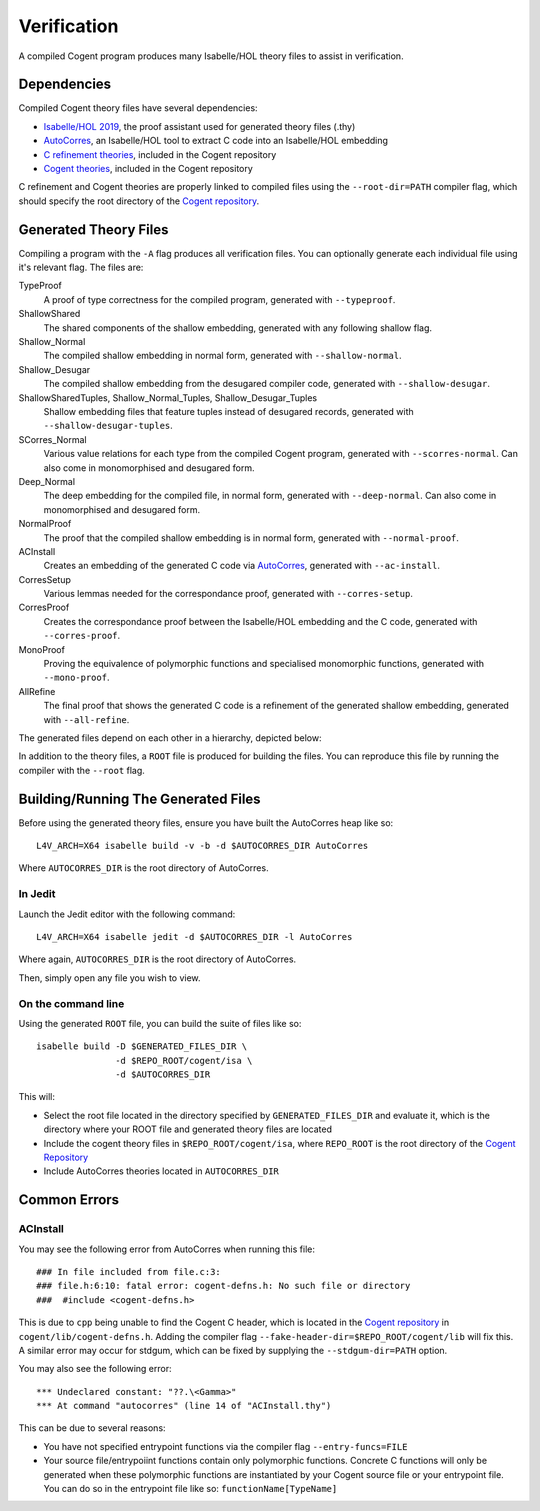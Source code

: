 Verification
============

.. highlight:: sh

A compiled Cogent program produces many Isabelle/HOL theory files to assist in verification.

Dependencies
------------

Compiled Cogent theory files have several dependencies:

* `Isabelle/HOL 2019`_, the proof assistant used for generated theory files (.thy)
* AutoCorres_, an Isabelle/HOL tool to extract C code into an Isabelle/HOL embedding
* `C refinement theories`_, included in the Cogent repository
* `Cogent theories`_, included in the Cogent repository

C refinement and Cogent theories are properly linked to compiled files using the
``--root-dir=PATH`` compiler flag, which should specify the root directory of the
`Cogent repository`_. 

Generated Theory Files
----------------------

Compiling a program with the ``-A`` flag produces all verification files. You can
optionally generate each individual file using it's relevant flag. The files are:

TypeProof
    A proof of type correctness for the compiled program, generated with ``--typeproof``.
ShallowShared
    The shared components of the shallow embedding, generated with any following shallow flag.
Shallow_Normal
    The compiled shallow embedding in normal form, generated with ``--shallow-normal``.
Shallow_Desugar
    The compiled shallow embedding from the desugared compiler code, generated with ``--shallow-desugar``.
ShallowSharedTuples, Shallow_Normal_Tuples, Shallow_Desugar_Tuples
    Shallow embedding files that feature tuples instead of desugared records, generated with ``--shallow-desugar-tuples``.
SCorres_Normal
    Various value relations for each type from the compiled Cogent program, generated with ``--scorres-normal``. Can also come in monomorphised and desugared form.
Deep_Normal
    The deep embedding for the compiled file, in normal form, generated with ``--deep-normal``. Can also come in monomorphised and desugared form.
NormalProof
    The proof that the compiled shallow embedding is in normal form, generated with ``--normal-proof``.
ACInstall
    Creates an embedding of the generated C code via AutoCorres_, generated with ``--ac-install``.
CorresSetup
    Various lemmas needed for the correspondance proof, generated with ``--corres-setup``.
CorresProof
    Creates the correspondance proof between the Isabelle/HOL embedding and the C code, generated with ``--corres-proof``.
MonoProof
    Proving the equivalence of polymorphic functions and specialised monomorphic functions, generated with ``--mono-proof``.
AllRefine
    The final proof that shows the generated C code is a refinement of the generated shallow embedding, generated with ``--all-refine``.

The generated files depend on each other in a hierarchy, depicted below:

.. graphviz:: assets/dependencies.dot

In addition to the theory files, a ``ROOT`` file is produced for building the
files. You can reproduce this file by running the compiler with the ``--root``
flag.

Building/Running The Generated Files
------------------------------------

Before using the generated theory files, ensure you have built the AutoCorres heap like so::

    L4V_ARCH=X64 isabelle build -v -b -d $AUTOCORRES_DIR AutoCorres

Where ``AUTOCORRES_DIR`` is the root directory of AutoCorres.

In Jedit
^^^^^^^^

Launch the Jedit editor with the following command::

    L4V_ARCH=X64 isabelle jedit -d $AUTOCORRES_DIR -l AutoCorres

Where again, ``AUTOCORRES_DIR`` is the root directory of AutoCorres.

Then, simply open any file you wish to view.

On the command line
^^^^^^^^^^^^^^^^^^^

Using the generated ``ROOT`` file, you can build the suite of files like so::

    isabelle build -D $GENERATED_FILES_DIR \
                   -d $REPO_ROOT/cogent/isa \
                   -d $AUTOCORRES_DIR

This will:

* Select the root file located in the directory specified by ``GENERATED_FILES_DIR`` and evaluate it, which is the directory where your ROOT file and generated theory files are located
* Include the cogent theory files in ``$REPO_ROOT/cogent/isa``, where ``REPO_ROOT`` is the root directory of the `Cogent Repository`_
* Include AutoCorres theories located in ``AUTOCORRES_DIR``

Common Errors
-------------

ACInstall
^^^^^^^^^

.. highlight:: none

You may see the following error from AutoCorres when running this file::

    ### In file included from file.c:3:
    ### file.h:6:10: fatal error: cogent-defns.h: No such file or directory
    ###  #include <cogent-defns.h>

This is due to ``cpp`` being unable to find the Cogent C header, which is located in the `Cogent repository`_ 
in ``cogent/lib/cogent-defns.h``. Adding the compiler flag ``--fake-header-dir=$REPO_ROOT/cogent/lib`` will fix this.
A similar error may occur for stdgum, which can be fixed by supplying the ``--stdgum-dir=PATH`` option.

You may also see the following error::

    *** Undeclared constant: "??.\<Gamma>"
    *** At command "autocorres" (line 14 of "ACInstall.thy")

This can be due to several reasons:

* You have not specified entrypoint functions via the compiler flag ``--entry-funcs=FILE``
* Your source file/entrypoiint functions contain only polymorphic functions. Concrete C functions will only be generated when these polymorphic functions are instantiated by your Cogent source file or your entrypoint file. You can do so in the entrypoint file like so: ``functionName[TypeName]``







.. _AutoCorres: https://ts.data61.csiro.au/projects/TS/autocorres/
.. _`Isabelle/HOL 2019`: https://isabelle.in.tum.de/
.. _`C refinement theories`: https://github.com/NICTA/cogent/tree/master/c-refinement
.. _`Cogent theories`: https://github.com/NICTA/cogent/tree/master/cogent/isa/
.. _`Cogent repository`: https://github.com/NICTA/cogent
